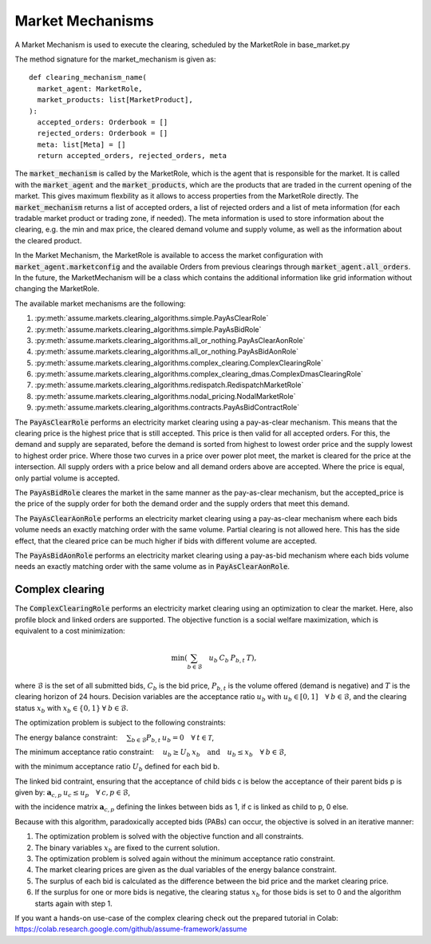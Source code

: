 .. SPDX-FileCopyrightText: ASSUME Developers
..
.. SPDX-License-Identifier: AGPL-3.0-or-later

Market Mechanisms
=================

A Market Mechanism is used to execute the clearing, scheduled by the MarketRole in base_market.py

The method signature for the market_mechanism is given as::

  def clearing_mechanism_name(
    market_agent: MarketRole,
    market_products: list[MarketProduct],
  ):
    accepted_orders: Orderbook = []
    rejected_orders: Orderbook = []
    meta: list[Meta] = []
    return accepted_orders, rejected_orders, meta

The :code:`market_mechanism` is called by the MarketRole, which is the agent that is responsible for the market.
It is called with the :code:`market_agent` and the :code:`market_products`, which are the products that are traded in the current opening of the market.
This gives maximum flexbility as it allows to access properties from the MarketRole directly.
The :code:`market_mechanism` returns a list of accepted orders, a list of rejected orders and a list of meta information (for each tradable market product or trading zone, if needed).
The meta information is used to store information about the clearing, e.g. the min and max price, the cleared demand volume and supply volume, as well as the information about the cleared product.

In the Market Mechanism, the MarketRole is available to access the market configuration with :code:`market_agent.marketconfig` and the available Orders from previous clearings through :code:`market_agent.all_orders`.
In the future, the MarketMechanism will be a class which contains the additional information like grid information without changing the MarketRole.

The available market mechanisms are the following:

1. :py:meth:`assume.markets.clearing_algorithms.simple.PayAsClearRole`
2. :py:meth:`assume.markets.clearing_algorithms.simple.PayAsBidRole`
3. :py:meth:`assume.markets.clearing_algorithms.all_or_nothing.PayAsClearAonRole`
4. :py:meth:`assume.markets.clearing_algorithms.all_or_nothing.PayAsBidAonRole`
5. :py:meth:`assume.markets.clearing_algorithms.complex_clearing.ComplexClearingRole`
6. :py:meth:`assume.markets.clearing_algorithms.complex_clearing_dmas.ComplexDmasClearingRole`
7. :py:meth:`assume.markets.clearing_algorithms.redispatch.RedispatchMarketRole`
8. :py:meth:`assume.markets.clearing_algorithms.nodal_pricing.NodalMarketRole`
9. :py:meth:`assume.markets.clearing_algorithms.contracts.PayAsBidContractRole`

The :code:`PayAsClearRole` performs an electricity market clearing using a pay-as-clear mechanism.
This means that the clearing price is the highest price that is still accepted.
This price is then valid for all accepted orders.
For this, the demand and supply are separated, before the demand is sorted from highest to lowest order price
and the supply lowest to highest order price.
Where those two curves in a price over power plot meet, the market is cleared for the price at the intersection.
All supply orders with a price below and all demand orders above are accepted.
Where the price is equal, only partial volume is accepted.

The :code:`PayAsBidRole` cleares the market in the same manner as the pay-as-clear mechanism, but the accepted_price is
the price of the supply order for both the demand order and the supply orders that meet this demand.

The :code:`PayAsClearAonRole` performs an electricity market clearing using a pay-as-clear mechanism
where each bids volume needs an exactly matching order with the same volume.
Partial clearing is not allowed here.
This has the side effect, that the cleared price can be much higher if bids with different volume are accepted.

The :code:`PayAsBidAonRole` performs an electricity market clearing using a pay-as-bid mechanism
where each bids volume needs an exactly matching order with the same volume as in :code:`PayAsClearAonRole`.

Complex clearing
^^^^^^^^^^^^^^^^

The :code:`ComplexClearingRole` performs an electricity market clearing using an optimization to clear the market.
Here, also profile block and linked orders are supported.
The objective function is a social welfare maximization, which is equivalent to a cost minimization:

.. math:: \min \left( {\sum_{b \in \mathcal{B}}\quad{u_b \: C_{b} \: P_{b, t}} \: T} \right),

where :math:`\mathcal{B}` is the set of all submitted bids, :math:`C_{b}` is the bid price,
:math:`P_{b, t}` is the volume offered (demand is negative)
and :math:`T` is the clearing horizon of 24 hours.
Decision variables are the acceptance ratio :math:`u_b` with :math:`u_b \in [0, 1] \quad \forall \: b \in \mathcal{B}`,
and the clearing status :math:`x_b` with :math:`x_b \in \{0, 1\} \: \forall \: b \in \mathcal{B}`.

The optimization problem is subject to the following constraints:

The energy balance constraint: :math:`\quad \sum_{b \in \mathcal{B}} P_{b, t} \: u_b = 0 \quad \forall \: t \in \mathcal{T}`,

The minimum acceptance ratio constraint: :math:`\quad u_{b} \geq U_{b} \: x_{b} \quad \mathrm{and} \quad u_{b} \leq x_{b} \quad \forall \: b \in \mathcal{B}`,

with the minimum acceptance ratio :math:`U_{b}` defined for each bid b.

The linked bid contraint, ensuring that the acceptance of child bids c is below the acceptance of their parent bids p
is given by: :math:`\mathbf{a}_{c, p} \: u_c \leq u_{p} \quad \forall \: c, p \in \mathcal{B}`,

with the incidence matrix :math:`\mathbf{a}_{c, p}` defining the linkes between bids as 1, if c is linked as child to p, 0 else.

Because with this algorithm, paradoxically accepted bids (PABs) can occur, the objective is solved in an iterative manner:

1. The optimization problem is solved with the objective function and all constraints.
2. The binary variables :math:`x_b` are fixed to the current solution.
3. The optimization problem is solved again without the minimum acceptance ratio constraint.
4. The market clearing prices are given as the dual variables of the energy balance constraint.
5. The surplus of each bid is calculated as the difference between the bid price and the market clearing price.
6. If the surplus for one or more bids is negative, the clearing status :math:`x_b` for those bids is set to 0 and the algorithm starts again with step 1.


If you want a hands-on use-case of the complex clearing check out the prepared tutorial in Colab: https://colab.research.google.com/github/assume-framework/assume
